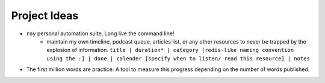 Project Ideas
===============

* ``roy`` personal automation suite, Long live the command line!
    * maintain my own timeline, podcast queue, articles list, or any other resources to never be trapped by the explosion of information. ``title | duration* | category [redis-like naming convention using the :] | done | calender [specify when to listen/ read this resource] | notes``
* The first million words are practice: A tool to measure this progress depending on the number of words published.